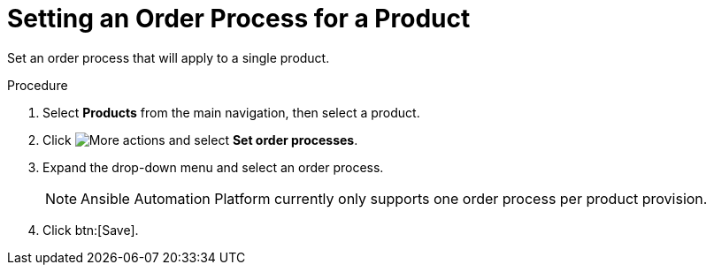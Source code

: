 // Module included in the following assemblies:
// assembly-order-process.adoc

// The ID is used as an anchor for linking to the module. Avoid changing it after the module has been published to ensure existing links are not broken.
[id="proc_Set_order_process_product.adoc_{context}"]
= Setting an Order Process for a Product

Set an order process that will apply to a single product.

.Procedure

. Select *Products* from the main navigation, then select a product.

. Click image:actions.png[More actions] and select *Set order processes*.

. Expand the drop-down menu and select an order process.

+
NOTE: Ansible Automation Platform currently only supports one order process per product provision.

. Click btn:[Save].
